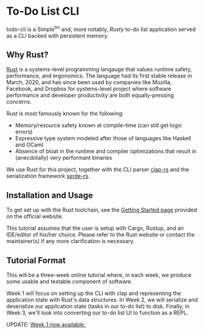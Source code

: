 * To-Do List CLI

todo-cli is a Simple^{tm} and, more notably, /Rusty/ to-do list application served as a CLI backed with persistent memory.

** Why Rust?

[[https://rust-lang.org/][Rust]] is a systems-level programming langauge that values runtime safety, performance, and ergonomics. The language had its first stable release in March, 2020, and has since been used by companies like Mozilla, Facebook, and Dropbox for systems-level project where software performance and developer productivity are both equally-pressing concerns.

Rust is most famously known for the following:

- Memory/resource safety known at compile-time (can still get logic errors)
- Expressive type system modeled after those of languages like Haskell and OCaml
- Absence of bloat in the runtime and compiler optimizations that result in (anecdotally) very performant binaries

We use Rust for this project, together with the CLI parser [[https://docs.rs/clap/2.33.0/clap][clap-rs]] and the serialization framework [[https:docs.rs/clap/2.33.0/clap/][serde-rs]].

** Installation and Usage

To get set up with the Rust toolchain, see the [[https:www.rust-lang.org/learn/get-started][Getting Started page]] provided on the official website.

This tutorial assumes that the user is setup with Cargo, Rustup, and an IDE/editor of his/her choice. Please refer to the Rust website or contact the maintainer(s) if any more clarification is necessary.

** Tutorial Format

This will be a three-week online tutorial where, in each week, we produce some usable and testable component of software.

Week 1 will focus on setting up the CLI with clap and representing the application state with Rust's data structures. In Week 2, we will serialize and deserialize our application state (tasks in our to-do list) to disk. Finally, in Week 3, we'll look into converting our to-do list UI to function as a REPL.

UPDATE: [[https://github.com/hariamoor/todo-cli/wiki/Week-1][Week 1 now available.]]
